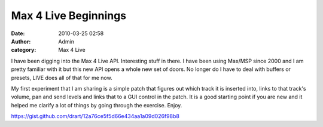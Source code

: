 Max 4 Live Beginnings
#####################
:date: 2010-03-25 02:58
:author: Admin
:category: Max 4 Live

I have been digging into the Max 4 Live API. Interesting stuff in there.
I have been using Max/MSP since 2000 and I am pretty familiar with it
but this new API opens a whole new set of doors. No longer do I have to
deal with buffers or presets, LIVE does all of that for me now.

My first experiment that I am sharing is a simple patch that figures out
which track it is inserted into, links to that track's volume, pan and
send levels and links that to a GUI control in the patch. It is a good
starting point if you are new and it helped me clarify a lot of things
by going through the exercise. Enjoy.

https://gist.github.com/drart/12a76ce5f5d66e434aa1a09d026f98b8
